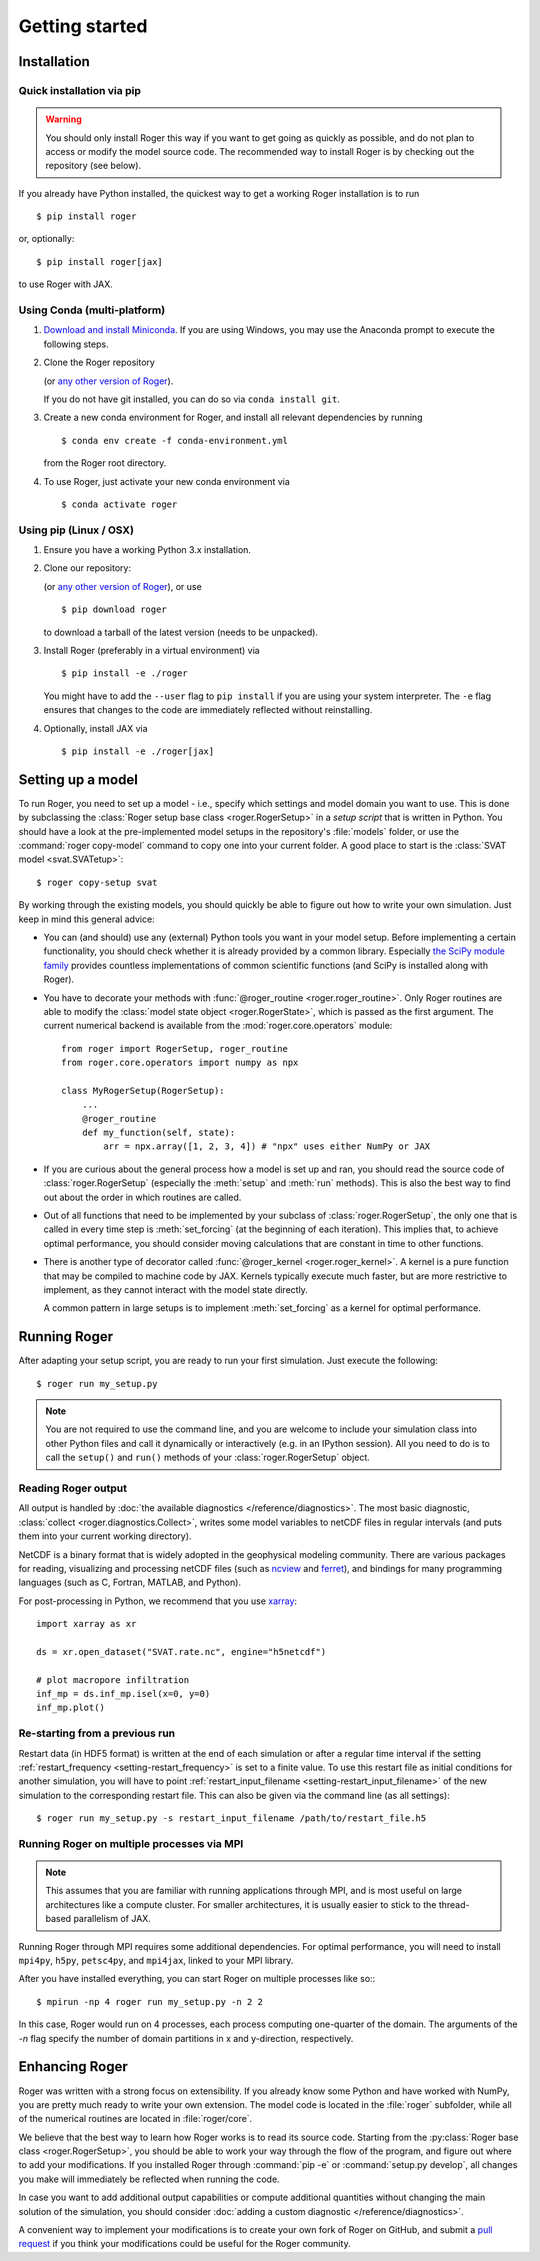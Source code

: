 Getting started
===============

Installation
------------

Quick installation via pip
++++++++++++++++++++++++++

.. warning::

  You should only install Roger this way if you want to get going as quickly as possible, and do not plan to access or modify the model source code. The recommended way to install Roger is by checking out the repository (see below).

If you already have Python installed, the quickest way to get a working Roger installation is to run ::

  $ pip install roger

or, optionally::

  $ pip install roger[jax]

to use Roger with JAX.


Using Conda (multi-platform)
++++++++++++++++++++++++++++

1. `Download and install Miniconda <https://docs.conda.io/en/latest/miniconda.html>`__. If you are using Windows, you may use the Anaconda prompt to execute the following steps.

2. Clone the Roger repository

   .. exec::

      from roger import __version__ as roger_version
      if "+" in roger_version:
          roger_version, _ = roger_version.split("+")
      print(".. code-block::\n")
      print(f"   $ git clone https://github.com/Hydrology-IFH/roger.git -b v{roger_version}")

   (or `any other version of Roger <https://github.com/Hydrology-IFH/roger/releases>`__).

   If you do not have git installed, you can do so via ``conda install git``.

3. Create a new conda environment for Roger, and install all relevant dependencies by running ::

       $ conda env create -f conda-environment.yml

   from the Roger root directory.

4. To use Roger, just activate your new conda environment via ::

       $ conda activate roger


Using pip (Linux / OSX)
+++++++++++++++++++++++

1. Ensure you have a working Python 3.x installation.

2. Clone our repository:

   .. exec::

      from roger import __version__ as roger_version
      if "+" in roger_version:
          roger_version, _ = roger_version.split("+")
      print(".. code-block::\n")
      print(f"   $ git clone https://github.com/Hydrology-IFH/roger.git -b v{roger_version}")

   (or `any other version of Roger <https://github.com/Hydrology-IFH/roger/releases>`__), or use ::

      $ pip download roger

   to download a tarball of the latest version (needs to be unpacked).

3. Install Roger (preferably in a virtual environment) via ::

      $ pip install -e ./roger

   You might have to add the ``--user`` flag to ``pip install`` if you are using your system interpreter. The ``-e`` flag ensures that changes to the code are immediately reflected without reinstalling.

4. Optionally, install JAX via ::

      $ pip install -e ./roger[jax]


Setting up a model
------------------

To run Roger, you need to set up a model - i.e., specify which settings and model domain you want to use. This is done by subclassing the :class:`Roger setup base class <roger.RogerSetup>` in a *setup script* that is written in Python. You should have a look at the pre-implemented model setups in the repository's :file:`models` folder, or use the :command:`roger copy-model` command to copy one into your current folder. A good place to start is the :class:`SVAT model <svat.SVATetup>`::

    $ roger copy-setup svat

By working through the existing models, you should quickly be able to figure out how to write your own simulation. Just keep in mind this general advice:

- You can (and should) use any (external) Python tools you want in your model setup. Before implementing a certain functionality, you should check whether it is already provided by a common library. Especially `the SciPy module family <https://www.scipy.org/>`_ provides countless implementations of common scientific functions (and SciPy is installed along with Roger).

- You have to decorate your methods with :func:`@roger_routine <roger.roger_routine>`. Only Roger routines are able to modify the :class:`model state object <roger.RogerState>`, which is passed as the first argument. The current numerical backend is available from the :mod:`roger.core.operators` module::

      from roger import RogerSetup, roger_routine
      from roger.core.operators import numpy as npx

      class MyRogerSetup(RogerSetup):
          ...
          @roger_routine
          def my_function(self, state):
              arr = npx.array([1, 2, 3, 4]) # "npx" uses either NumPy or JAX

- If you are curious about the general process how a model is set up and ran, you should read the source code of :class:`roger.RogerSetup` (especially the :meth:`setup` and :meth:`run` methods). This is also the best way to find out about the order in which routines are called.

- Out of all functions that need to be implemented by your subclass of :class:`roger.RogerSetup`, the only one that is called in every time step is :meth:`set_forcing` (at the beginning of each iteration). This implies that, to achieve optimal performance, you should consider moving calculations that are constant in time to other functions.

- There is another type of decorator called :func:`@roger_kernel <roger.roger_kernel>`. A kernel is a pure function that may be compiled to machine code by JAX. Kernels typically execute much faster, but are more restrictive to implement, as they cannot interact with the model state directly.

  A common pattern in large setups is to implement :meth:`set_forcing` as a kernel for optimal performance.


Running Roger
-------------

After adapting your setup script, you are ready to run your first simulation. Just execute the following::

   $ roger run my_setup.py

.. seealso::

   The Roger command line interface accepts a large number of options to configure your run; see :doc:`/reference/cli`.

.. note::

   You are not required to use the command line, and you are welcome to include your simulation class into other Python files and call it dynamically or interactively (e.g. in an IPython session). All you need to do is to call the ``setup()`` and ``run()`` methods of your :class:`roger.RogerSetup` object.


Reading Roger output
++++++++++++++++++++

All output is handled by :doc:`the available diagnostics </reference/diagnostics>`. The most basic diagnostic, :class:`collect <roger.diagnostics.Collect>`, writes some model variables to netCDF files in regular intervals (and puts them into your current working directory).

NetCDF is a binary format that is widely adopted in the geophysical modeling community. There are various packages for reading, visualizing and processing netCDF files (such as `ncview <http://meteora.ucsd.edu/~pierce/ncview_home_page.html>`_ and `ferret <http://ferret.pmel.noaa.gov/Ferret/>`_), and bindings for many programming languages (such as C, Fortran, MATLAB, and Python).

For post-processing in Python, we recommend that you use `xarray <http://xarray.pydata.org/en/stable/>`__::

   import xarray as xr

   ds = xr.open_dataset("SVAT.rate.nc", engine="h5netcdf")

   # plot macropore infiltration
   inf_mp = ds.inf_mp.isel(x=0, y=0)
   inf_mp.plot()


Re-starting from a previous run
+++++++++++++++++++++++++++++++

Restart data (in HDF5 format) is written at the end of each simulation or after a regular time interval if the setting :ref:`restart_frequency <setting-restart_frequency>` is set to a finite value. To use this restart file as initial conditions for another simulation, you will have to point :ref:`restart_input_filename <setting-restart_input_filename>` of the new simulation to the corresponding restart file. This can also be given via the command line (as all settings)::

   $ roger run my_setup.py -s restart_input_filename /path/to/restart_file.h5

.. _mpi-exec:

Running Roger on multiple processes via MPI
+++++++++++++++++++++++++++++++++++++++++++

.. note::

  This assumes that you are familiar with running applications through MPI, and is most useful on large architectures like a compute cluster. For smaller architectures, it is usually easier to stick to the thread-based parallelism of JAX.

Running Roger through MPI requires some additional dependencies. For optimal performance, you will need to install ``mpi4py``, ``h5py``, ``petsc4py``, and ``mpi4jax``, linked to your MPI library.

.. seealso::

   :doc:`advanced-installation`

After you have installed everything, you can start Roger on multiple processes like so:::

   $ mpirun -np 4 roger run my_setup.py -n 2 2

In this case, Roger would run on 4 processes, each process computing one-quarter of the domain. The arguments of the `-n` flag specify the number of domain partitions in x and y-direction, respectively.

.. seealso::

   For more information, see :doc:`/tutorial/cluster`.

Enhancing Roger
---------------

Roger was written with a strong focus on extensibility. If you already know some Python and have worked with NumPy, you are pretty much ready to write your own extension. The model code is located in the :file:`roger` subfolder, while all of the numerical routines are located in :file:`roger/core`.

We believe that the best way to learn how Roger works is to read its source code. Starting from the :py:class:`Roger base class <roger.RogerSetup>`, you should be able to work your way through the flow of the program, and figure out where to add your modifications. If you installed Roger through :command:`pip -e` or :command:`setup.py develop`, all changes you make will immediately be reflected when running the code.

In case you want to add additional output capabilities or compute additional quantities without changing the main solution of the simulation, you should consider :doc:`adding a custom diagnostic </reference/diagnostics>`.

A convenient way to implement your modifications is to create your own fork of Roger on GitHub, and submit a `pull request <https://github.com/Hydrology-IFH/roger/pulls>`_ if you think your modifications could be useful for the Roger community.

.. seealso::

   More information is available in :doc:`our developer guide </tutorial/dev>`.
